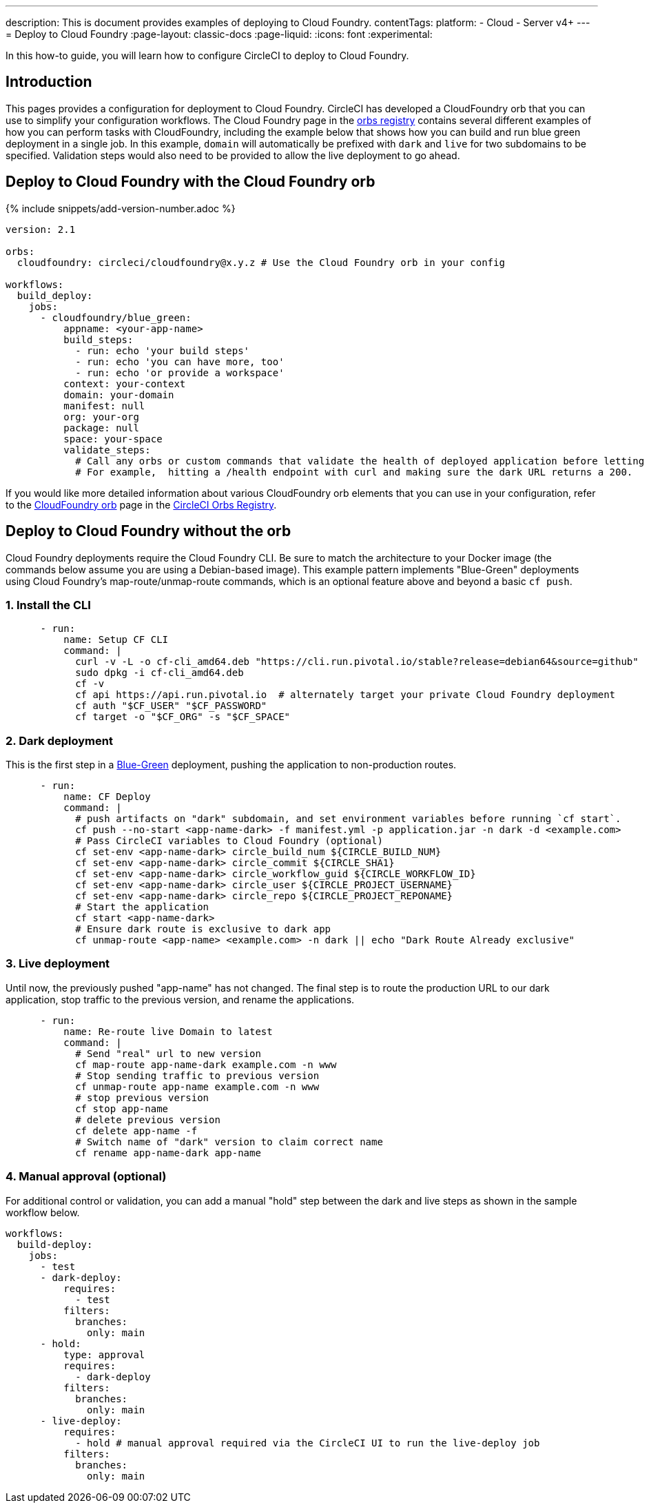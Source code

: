 ---
description: This is document provides examples of deploying to Cloud Foundry.
contentTags:
  platform:
  - Cloud
  - Server v4+
---
= Deploy to Cloud Foundry
:page-layout: classic-docs
:page-liquid:
:icons: font
:experimental:

In this how-to guide, you will learn how to configure CircleCI to deploy to Cloud Foundry.

[#introduction]
== Introduction

This pages provides a configuration for deployment to Cloud Foundry. CircleCI has developed a CloudFoundry orb that you can use to simplify your configuration workflows. The Cloud Foundry page in the link:https://circleci.com/developer/orbs/orb/circleci/cloudfoundry[orbs registry] contains several different examples of how you can perform tasks with CloudFoundry, including the example below that shows how you can build and run blue green deployment in a single job. In this example, `domain` will automatically be prefixed with `dark` and `live` for two subdomains to be specified. Validation steps would also need to be provided to allow the live deployment to go ahead.

[#deploy-to-cloud-foundry-with-2-1-configuration]
== Deploy to Cloud Foundry with the Cloud Foundry orb

{% include snippets/add-version-number.adoc %}

```yaml
version: 2.1

orbs:
  cloudfoundry: circleci/cloudfoundry@x.y.z # Use the Cloud Foundry orb in your config

workflows:
  build_deploy:
    jobs:
      - cloudfoundry/blue_green:
          appname: <your-app-name>
          build_steps:
            - run: echo 'your build steps'
            - run: echo 'you can have more, too'
            - run: echo 'or provide a workspace'
          context: your-context
          domain: your-domain
          manifest: null
          org: your-org
          package: null
          space: your-space
          validate_steps:
            # Call any orbs or custom commands that validate the health of deployed application before letting Green deploy/reroute proceed.
            # For example,  hitting a /health endpoint with curl and making sure the dark URL returns a 200.
```

If you would like more detailed information about various CloudFoundry orb elements that you can use in your configuration, refer to the link:https://circleci.com/developer/orbs/orb/circleci/cloudfoundry[CloudFoundry orb] page in the link:https://circleci.com/developer/orbs[CircleCI Orbs Registry].

[#deploy-to-cloud-foundry-with-2-configuration]
== Deploy to Cloud Foundry without the orb

Cloud Foundry deployments require the Cloud Foundry CLI. Be sure to match the architecture to your Docker image (the commands below assume you are using a Debian-based image). This example pattern implements "Blue-Green" deployments using Cloud Foundry's map-route/unmap-route commands, which is an optional feature above and beyond a basic `cf push`.

[#install-the-cli]
=== 1. Install the CLI

```yaml
      - run:
          name: Setup CF CLI
          command: |
            curl -v -L -o cf-cli_amd64.deb "https://cli.run.pivotal.io/stable?release=debian64&source=github"
            sudo dpkg -i cf-cli_amd64.deb
            cf -v
            cf api https://api.run.pivotal.io  # alternately target your private Cloud Foundry deployment
            cf auth "$CF_USER" "$CF_PASSWORD"
            cf target -o "$CF_ORG" -s "$CF_SPACE"
```
[#dark-deployment]
=== 2. Dark deployment

This is the first step in a link:https://docs.cloudfoundry.org/devguide/deploy-apps/blue-green.html[Blue-Green] deployment, pushing the application to non-production routes.

```yaml
      - run:
          name: CF Deploy
          command: |
            # push artifacts on "dark" subdomain, and set environment variables before running `cf start`.
            cf push --no-start <app-name-dark> -f manifest.yml -p application.jar -n dark -d <example.com>
            # Pass CircleCI variables to Cloud Foundry (optional)
            cf set-env <app-name-dark> circle_build_num ${CIRCLE_BUILD_NUM}
            cf set-env <app-name-dark> circle_commit ${CIRCLE_SHA1}
            cf set-env <app-name-dark> circle_workflow_guid ${CIRCLE_WORKFLOW_ID}
            cf set-env <app-name-dark> circle_user ${CIRCLE_PROJECT_USERNAME}
            cf set-env <app-name-dark> circle_repo ${CIRCLE_PROJECT_REPONAME}
            # Start the application
            cf start <app-name-dark>
            # Ensure dark route is exclusive to dark app
            cf unmap-route <app-name> <example.com> -n dark || echo "Dark Route Already exclusive"
```

[#live-deployment]
=== 3. Live deployment

Until now, the previously pushed "app-name" has not changed.  The final step is to route the production URL to our dark application, stop traffic to the previous version, and rename the applications.

```yaml
      - run:
          name: Re-route live Domain to latest
          command: |
            # Send "real" url to new version
            cf map-route app-name-dark example.com -n www
            # Stop sending traffic to previous version
            cf unmap-route app-name example.com -n www
            # stop previous version
            cf stop app-name
            # delete previous version
            cf delete app-name -f
            # Switch name of "dark" version to claim correct name
            cf rename app-name-dark app-name
```

[#manual-approval]
=== 4. Manual approval (optional)

For additional control or validation, you can add a manual "hold" step between the dark and live steps as shown in the sample workflow below.

```yaml
workflows:
  build-deploy:
    jobs:
      - test
      - dark-deploy:
          requires:
            - test
          filters:
            branches:
              only: main
      - hold:
          type: approval
          requires:
            - dark-deploy
          filters:
            branches:
              only: main
      - live-deploy:
          requires:
            - hold # manual approval required via the CircleCI UI to run the live-deploy job
          filters:
            branches:
              only: main
```